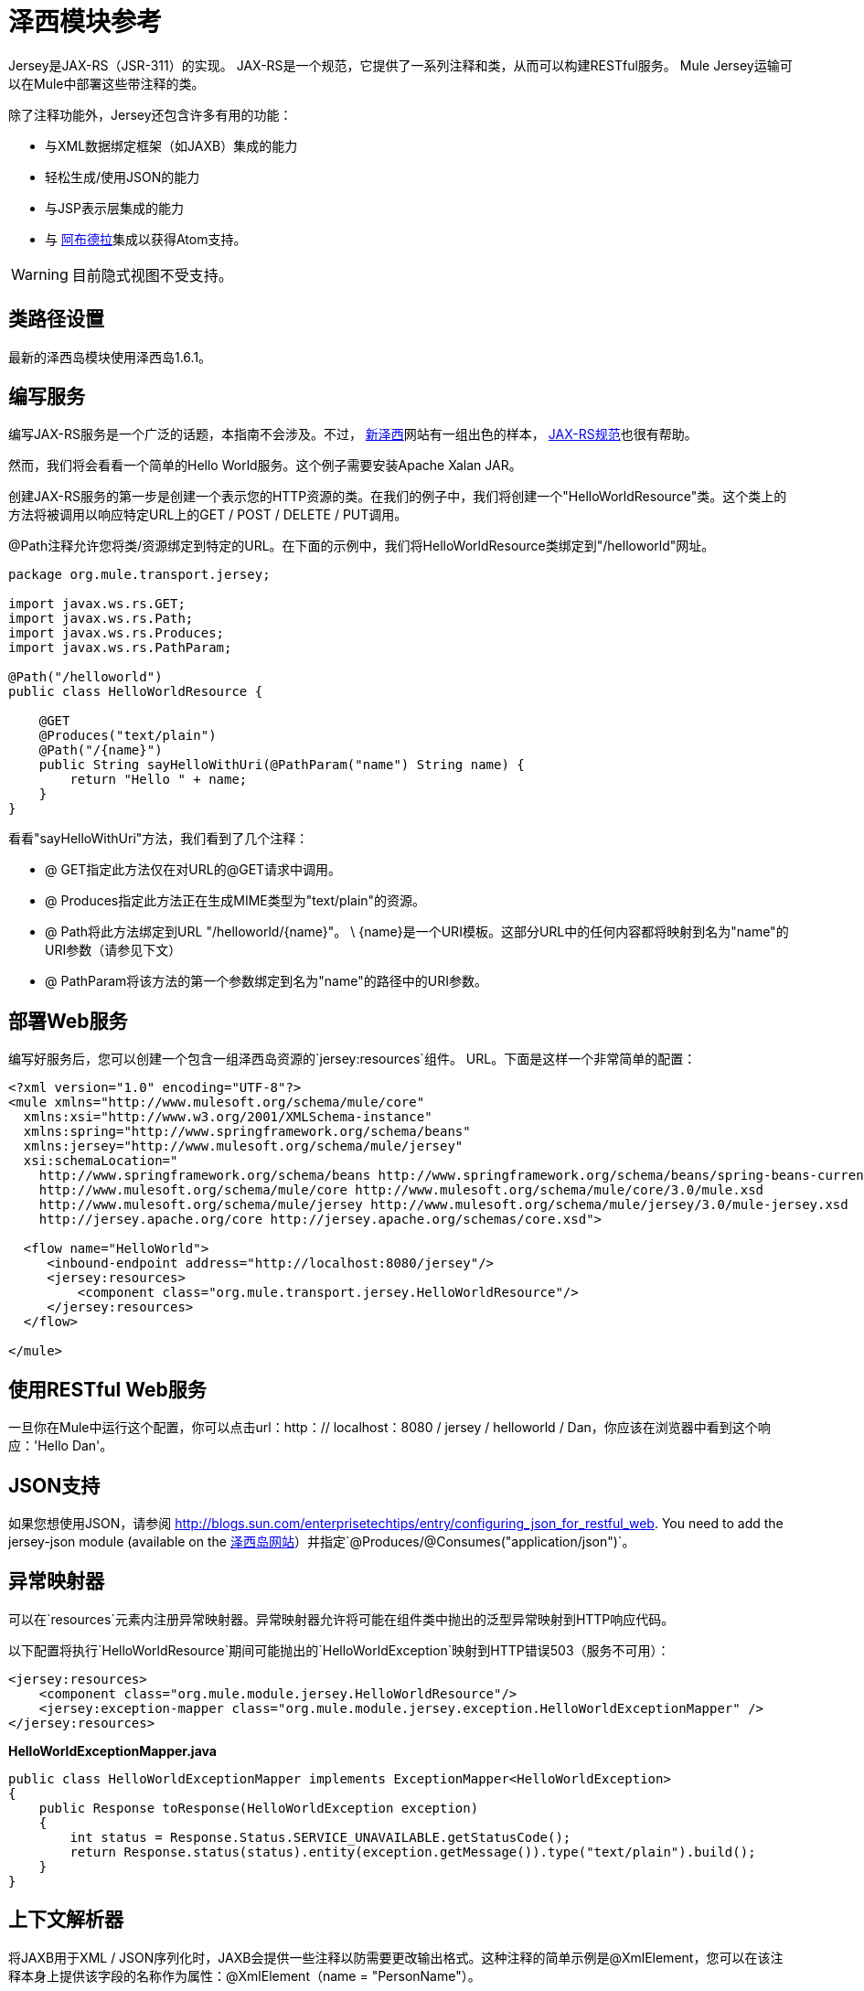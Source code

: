 = 泽西模块参考

Jersey是JAX-RS（JSR-311）的实现。 JAX-RS是一个规范，它提供了一系列注释和类，从而可以构建RESTful服务。 Mule Jersey运输可以在Mule中部署这些带注释的类。

除了注释功能外，Jersey还包含许多有用的功能：

* 与XML数据绑定框架（如JAXB）集成的能力
* 轻松生成/使用JSON的能力
* 与JSP表示层集成的能力
* 与 http://incubator.apache.org/abdera[阿布德拉]集成以获得Atom支持。

[WARNING]
目前隐式视图不受支持。

== 类路径设置

最新的泽西岛模块使用泽西岛1.6.1。

== 编写服务

编写JAX-RS服务是一个广泛的话题，本指南不会涉及。不过， http://jersey.dev.java.net/[新泽西]网站有一组出色的样本， http://jcp.org/aboutJava/communityprocess/final/jsr311/index.html[JAX-RS规范]也很有帮助。

然而，我们将会看看一个简单的Hello World服务。这个例子需要安装Apache Xalan JAR。

创建JAX-RS服务的第一步是创建一个表示您的HTTP资源的类。在我们的例子中，我们将创建一个"HelloWorldResource"类。这个类上的方法将被调用以响应特定URL上的GET / POST / DELETE / PUT调用。

@Path注释允许您将类/资源绑定到特定的URL。在下面的示例中，我们将HelloWorldResource类绑定到"/helloworld"网址。

[source, java, linenums]
----
package org.mule.transport.jersey;
 
import javax.ws.rs.GET;
import javax.ws.rs.Path;
import javax.ws.rs.Produces;
import javax.ws.rs.PathParam;
 
@Path("/helloworld")
public class HelloWorldResource {
 
    @GET
    @Produces("text/plain")
    @Path("/{name}")
    public String sayHelloWithUri(@PathParam("name") String name) {
        return "Hello " + name;
    }
}
----

看看"sayHelloWithUri"方法，我们看到了几个注释：

*  @ GET指定此方法仅在对URL的@GET请求中调用。
*  @ Produces指定此方法正在生成MIME类型为"text/plain"的资源。
*  @ Path将此方法绑定到URL "/helloworld/\{name}"。 \ {name}是一个URI模板。这部分URL中的任何内容都将映射到名为"name"的URI参数（请参见下文）
*  @ PathParam将该方法的第一个参数绑定到名为"name"的路径中的URI参数。

== 部署Web服务

编写好服务后，您可以创建一个包含一组泽西岛资源的`jersey:resources`组件。 URL。下面是这样一个非常简单的配置：

[source, xml, linenums]
----
<?xml version="1.0" encoding="UTF-8"?>
<mule xmlns="http://www.mulesoft.org/schema/mule/core"
  xmlns:xsi="http://www.w3.org/2001/XMLSchema-instance"
  xmlns:spring="http://www.springframework.org/schema/beans"
  xmlns:jersey="http://www.mulesoft.org/schema/mule/jersey"
  xsi:schemaLocation="
    http://www.springframework.org/schema/beans http://www.springframework.org/schema/beans/spring-beans-current.xsd
    http://www.mulesoft.org/schema/mule/core http://www.mulesoft.org/schema/mule/core/3.0/mule.xsd
    http://www.mulesoft.org/schema/mule/jersey http://www.mulesoft.org/schema/mule/jersey/3.0/mule-jersey.xsd
    http://jersey.apache.org/core http://jersey.apache.org/schemas/core.xsd">
     
  <flow name="HelloWorld">
     <inbound-endpoint address="http://localhost:8080/jersey"/>
     <jersey:resources>
         <component class="org.mule.transport.jersey.HelloWorldResource"/>
     </jersey:resources>
  </flow>
    
</mule>
----

== 使用RESTful Web服务

一旦你在Mule中运行这个配置，你可以点击url：http：// localhost：8080 / jersey / helloworld / Dan，你应该在浏览器中看到这个响应：'Hello Dan'。

==  JSON支持

如果您想使用JSON，请参阅 http://blogs.sun.com/enterprisetechtips/entry/configuring_json_for_restful_web. You need to add the jersey-json module (available on the https://jersey.dev.java.net/[泽西岛网站]）并指定`@Produces/@Consumes("application/json")`。

== 异常映射器

可以在`resources`元素内注册异常映射器。异常映射器允许将可能在组件类中抛出的泛型异常映射到HTTP响应代码。

以下配置将执行`HelloWorldResource`期间可能抛出的`HelloWorldException`映射到HTTP错误503（服务不可用）：

[source, xml, linenums]
----
<jersey:resources>
    <component class="org.mule.module.jersey.HelloWorldResource"/>
    <jersey:exception-mapper class="org.mule.module.jersey.exception.HelloWorldExceptionMapper" />
</jersey:resources>
----

*HelloWorldExceptionMapper.java*

[source, java, linenums]
----
public class HelloWorldExceptionMapper implements ExceptionMapper<HelloWorldException>
{
    public Response toResponse(HelloWorldException exception)
    {
        int status = Response.Status.SERVICE_UNAVAILABLE.getStatusCode();
        return Response.status(status).entity(exception.getMessage()).type("text/plain").build();
    }
}
----

== 上下文解析器

将JAXB用于XML / JSON序列化时，JAXB会提供一些注释以防需要更改输出格式。这种注释的简单示例是@XmlElement，您可以在该注释本身上提供该字段的名称作为属性：@XmlElement（name = "PersonName"）。

然而，一些配置不可能实现使用注释。例如，默认情况下，当使用JAXB进行JSON序列化时，数字（int，long ...）被双引号包围，使它们看起来像字符串。这可能对一些项目有好处，但其他项目可能希望删除这些双引号。这可以通过在Jersey资源上配置ContextResolver来完成。我们举个简单的例子吧。如果我们有一个名为Person的类，该类内部包含age属性，并且我们希望此Person对象作为JSON对象返回为年龄不带引号的JSON对象，请首先创建自定义上下文解析器。

*CustomContextResolver.java*

[source, java, linenums]
----
@Provider
public class CustomContextResolver implements ContextResolver<JAXBContext>
{
    private JAXBContext context;
    private Class[] types = {Person.class};
  
    public JAXBContextResolver() throws Exception
    {
        this.context = new JSONJAXBContext(
            JSONConfiguration.natural().build(), types);
    }
  
    public JAXBContext getContext(Class<?> objectType)
    {
        for (Class type : types)
        {
            if (type == objectType)
            {
                return context;
            }
        }
        return null;
    }
}
----

在上面的CustomContextResolver中，我们指定Person类的类，我们返回一个使用JSONConfiguration类使用自然符号配置的JAXBContext。一旦我们有了我们自定义的Jersey ContextResolver，我们需要在Mule中配置它。

[source, xml, linenums]
----
<jersey:resources>
    <component class="org.mule.module.jersey.HelloWorldResource"/>
    <jersey:context-resolver class="org.mule.module.jersey.context.CustomContextResolver" />
</jersey:resources>
----

没有自定义上下文解析器，输出将如下所示：

[source, code, linenums]
----
{"name":"Alan","age":"26"}
----

使用自定义上下文解析器，输出将更改为以下内容：

[source, code, linenums]
----
{"name":"Alan","age":26}
----

ContextResolvers也可用于配置其他XML / JSON库，如Jackson。以下是一个自定义上下文解析器，用于配置Jackson将引号中的数字返回。

*"CustomJacksonContextResolver"*

[source, java, linenums]
----
@Provider
public class CustomJacksonContextResolver implements ContextResolver<ObjectMapper>
{
    public ObjectMapper getContext(Class<?> type)
    {
        ObjectMapper objectMapper = new ObjectMapper();
 
        objectMapper.configure(Feature.WRITE_NUMBERS_AS_STRINGS, true);
        objectMapper.configure(Feature.QUOTE_NON_NUMERIC_NUMBERS, true);
  
        return objectMapper;
    }
}
----

有关上下文解析器的更多信息，请查看Jersey http://repo1.maven.org/maven2/com/sun/jersey/jersey-documentation/1.6/jersey-documentation-1.6-user-guide.pdf[用户指南]。

== 发送Jersey响应给其他流程

[WARNING]
====
*If you want to transform or send the request from your jersey component to next resource/flow then you need to use:*

[source, java, linenums]
----
@Provider
public class CustomJacksonContextResolver implements ContextResolver<ObjectMapper>
{
    public ObjectMapper getContext(Class<?> type)
    {
        ObjectMapper objectMapper = new ObjectMapper();
 
        objectMapper.configure(Feature.WRITE_NUMBERS_AS_STRINGS, true);
        objectMapper.configure(Feature.QUOTE_NON_NUMERIC_NUMBERS, true);
  
        return objectMapper;
    }
}
----

这会将org.mule.module.jersey.MuleResponseWriter $ 1类型转换为字符串，您可以将其转发到下一个资源。
====

== 另请参阅

有关如何使用Jersey的更多信息，请参阅 http://jersey.dev.java.net/[项目网站]。
